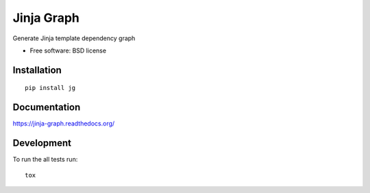 ===============================
Jinja Graph
===============================

.. image:: http://img.shields.io/travis/abele/jinja-graph/master.png?style=flat
    :alt: Travis-CI Build Status
    :target: https://travis-ci.org/abele/jinja-graph

.. image:: https://ci.appveyor.com/api/projects/status/github/abele/jinja-graph?branch=master
    :alt: AppVeyor Build Status
    :target: https://ci.appveyor.com/project/abele/jinja-graph

.. image:: http://img.shields.io/coveralls/abele/jinja-graph/master.png?style=flat
    :alt: Coverage Status
    :target: https://coveralls.io/r/abele/jinja-graph

.. image:: http://img.shields.io/pypi/v/jg.png?style=flat
    :alt: PYPI Package
    :target: https://pypi.python.org/pypi/jg

.. image:: http://img.shields.io/pypi/dm/jg.png?style=flat
    :alt: PYPI Package
    :target: https://pypi.python.org/pypi/jg

.. image:: https://landscape.io/github/abele/jinja-graph/master/landscape.png?style=flat
    :target: https://landscape.io/github/abele/jinja-graph/master
    :alt: Code Quality Status

.. image:: https://readthedocs.org/projects/jinja-graph/badge/?style=flat
    :target: https://readthedocs.org/projects/jinja-graph
    :alt: Documentation Status

Generate Jinja template dependency graph

* Free software: BSD license

Installation
============

::

    pip install jg

Documentation
=============

https://jinja-graph.readthedocs.org/

Development
===========

To run the all tests run::

    tox
